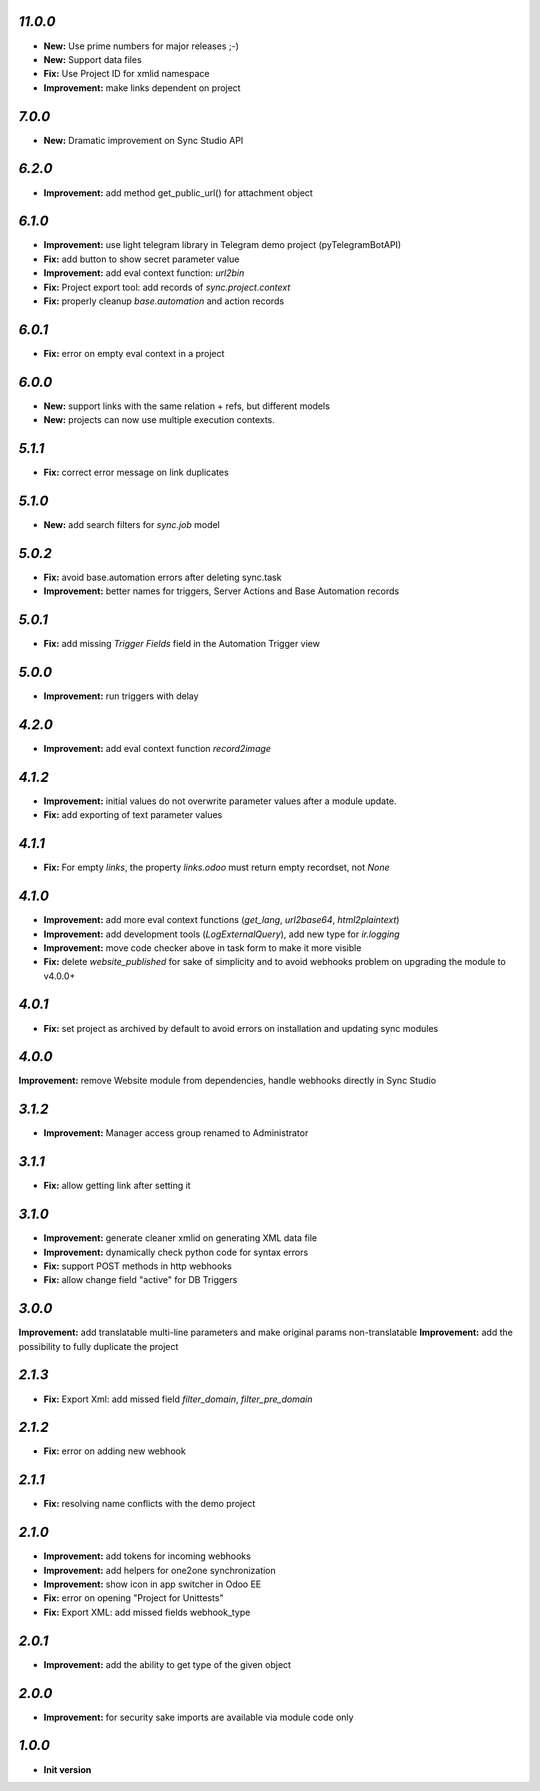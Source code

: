 `11.0.0`
-------

- **New:** Use prime numbers for major releases ;-)
- **New:** Support data files
- **Fix:** Use Project ID for xmlid namespace
- **Improvement:** make links dependent on project

`7.0.0`
-------

- **New:** Dramatic improvement on Sync Studio API

`6.2.0`
-------

- **Improvement:** add method get_public_url() for attachment object


`6.1.0`
-------
- **Improvement:** use light telegram library in Telegram demo project (pyTelegramBotAPI)
- **Fix:** add button to show secret parameter value
- **Improvement:** add eval context function: `url2bin`
- **Fix:** Project export tool: add records of `sync.project.context`
- **Fix:** properly cleanup `base.automation` and action records

`6.0.1`
-------
- **Fix:** error on empty eval context in a project


`6.0.0`
-------

- **New:** support links with the same relation + refs, but different models
- **New:** projects can now use multiple execution contexts.

`5.1.1`
-------

- **Fix:** correct error message on link duplicates

`5.1.0`
-------

- **New:** add search filters for `sync.job` model

`5.0.2`
-------

- **Fix:** avoid base.automation errors after deleting sync.task
- **Improvement:** better names for triggers, Server Actions and Base Automation records

`5.0.1`
-------

- **Fix:** add missing `Trigger Fields` field in the Automation Trigger view

`5.0.0`
-------

- **Improvement:** run triggers with delay

`4.2.0`
-------

- **Improvement:** add eval context function `record2image`

`4.1.2`
-------

- **Improvement:** initial values do not overwrite parameter values after a module update.
- **Fix:** add exporting of text parameter values

`4.1.1`
-------

- **Fix:** For empty `links`, the property `links.odoo` must return empty recordset, not `None`

`4.1.0`
-------

- **Improvement:** add more eval context functions (`get_lang`, `url2base64`, `html2plaintext`)
- **Improvement:** add development tools (`LogExternalQuery`), add new type for `ir.logging`
- **Improvement:** move code checker above in task form to make it more visible
- **Fix:** delete `website_published` for sake of simplicity and to avoid webhooks problem on upgrading the module to v4.0.0+

`4.0.1`
-------

- **Fix:** set project as archived by default to avoid errors on installation and updating sync modules

`4.0.0`
-------

**Improvement:** remove Website module from dependencies, handle webhooks directly in Sync Studio

`3.1.2`
-------

- **Improvement:** Manager access group renamed to Administrator

`3.1.1`
-------

- **Fix:** allow getting link after setting it

`3.1.0`
-------

- **Improvement:** generate cleaner xmlid on generating XML data file
- **Improvement:** dynamically check python code for syntax errors
- **Fix:** support POST methods in http webhooks
- **Fix:** allow change field "active" for DB Triggers

`3.0.0`
-------

**Improvement:** add translatable multi-line parameters and make original params non-translatable
**Improvement:** add the possibility to fully duplicate the project

`2.1.3`
-------

- **Fix:** Export Xml: add missed field `filter_domain`, `filter_pre_domain`

`2.1.2`
-------

- **Fix:** error on adding new webhook

`2.1.1`
-------

- **Fix:** resolving name conflicts with the demo project

`2.1.0`
-------

- **Improvement:** add tokens for incoming webhooks
- **Improvement:** add helpers for one2one synchronization
- **Improvement:** show icon in app switcher in Odoo EE
- **Fix:** error on opening "Project for Unittests"
- **Fix:** Export XML: add missed fields webhook_type

`2.0.1`
-------

- **Improvement:** add the ability to get type of the given object

`2.0.0`
-------

- **Improvement:** for security sake imports are available via module code only

`1.0.0`
-------

- **Init version**
